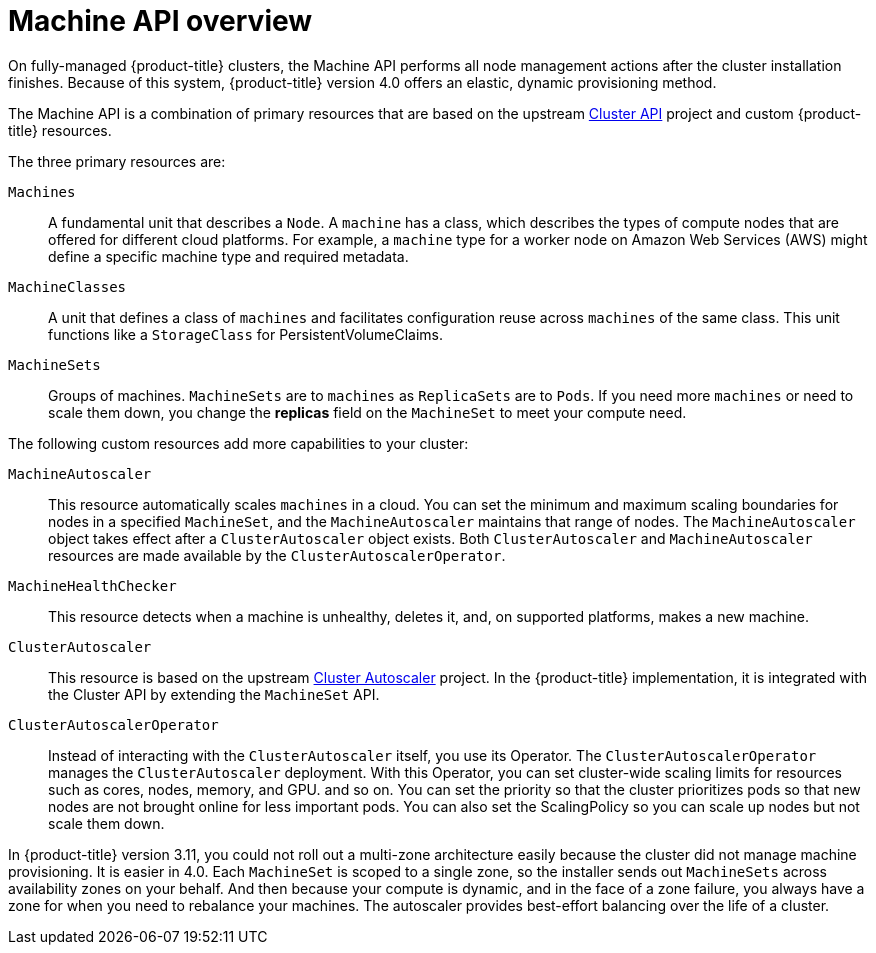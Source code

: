 // Module included in the following assemblies:
//
// * architecture/architecture.adoc

[id='machine-api-overview-{context}']
= Machine API overview

On fully-managed {product-title} clusters, the Machine API performs all node
management actions after the cluster installation finishes. Because of this
system, {product-title} version 4.0 offers an elastic, dynamic provisioning
method.

The Machine API is a combination of primary resources that are based on the upstream
link:https://github.com/kubernetes-sigs/cluster-api[Cluster API] project and
custom {product-title} resources.

The three primary resources are:

`Machines`:: A fundamental unit that describes a `Node`. A `machine` has a
class, which describes the types of compute nodes that are offered for different
cloud platforms. For example, a `machine` type for a worker node on Amazon Web
Services (AWS) might define a specific machine type and required metadata.
`MachineClasses`:: A unit that defines a class of `machines` and facilitates
configuration reuse across `machines` of the same class. This unit functions
like a `StorageClass` for PersistentVolumeClaims.
`MachineSets`:: Groups of machines. `MachineSets` are to `machines` as
`ReplicaSets` are to `Pods`. If you need more `machines` or need to scale them down,
you change the *replicas* field on the `MachineSet` to meet your compute need.


The following custom resources add more capabilities to your cluster:

`MachineAutoscaler`:: This resource automatically scales `machines` in
a cloud. You can set the minimum and maximum scaling boundaries for nodes in a
specified `MachineSet`, and the `MachineAutoscaler` maintains that range of nodes.
The `MachineAutoscaler` object takes effect after a `ClusterAutoscaler` object
exists. Both `ClusterAutoscaler` and `MachineAutoscaler` resources are made
available by the `ClusterAutoscalerOperator`.
`MachineHealthChecker`:: This resource detects when a machine is unhealthy,
deletes it, and, on supported platforms, makes a new machine.
`ClusterAutoscaler`:: This resource is based on the upstream
link:https://github.com/kubernetes/autoscaler/tree/master/cluster-autoscaler[Cluster Autoscaler]
project. In the {product-title} implementation, it is integrated with the
Cluster API by extending the `MachineSet` API.
`ClusterAutoscalerOperator`:: Instead of interacting with the `ClusterAutoscaler`
itself, you use its Operator. The `ClusterAutoscalerOperator` manages
the `ClusterAutoscaler` deployment. With this Operator, you can set cluster-wide
scaling limits for resources such as cores, nodes, memory, and GPU.
and so on. You can set the priority so that the cluster prioritizes pods so that
new nodes are not brought online for less important pods. You can also set the
ScalingPolicy so you can scale up nodes but not scale them down.


In {product-title} version 3.11, you could not roll out a multi-zone architecture easily because the cluster
did not manage machine provisioning. It is easier in 4.0. Each `MachineSet` is scoped
to a single zone, so the installer sends out `MachineSets` across availability zones
on your behalf. And then because your compute is dynamic, and in 
the face of a zone failure, you always have a zone for when you need to rebalance
your machines. The autoscaler provides best-effort balancing over the life of a cluster.
